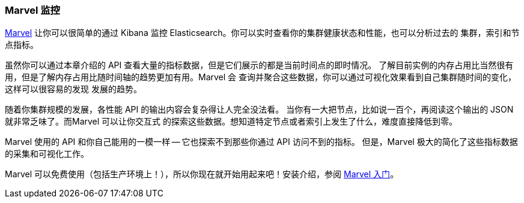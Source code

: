 [[marvel]]
=== Marvel 监控

https://www.elastic.co/guide/en/marvel/current/index.html[Marvel] 让你可以很简单的通过
 Kibana 监控 Elasticsearch。你可以实时查看你的集群健康状态和性能，也可以分析过去的
 集群，索引和节点指标。

虽然你可以通过本章介绍的 API 查看大量的指标数据，但是它们展示的都是当前时间点的即时情况。
了解目前实例的内存占用比当然很有用，但是了解内存占用比随时间轴的趋势更加有用。Marvel 会
查询并聚合这些数据，你可以通过可视化效果看到自己集群随时间的变化，这样可以很容易的发现
发展的趋势。

随着你集群规模的发展，各性能 API 的输出内容会复杂得让人完全没法看。
当你有一大把节点，比如说一百个，再阅读这个输出的 JSON 就非常乏味了。而Marvel 可以让你交互式
的探索这些数据。想知道特定节点或者索引上发生了什么，难度直接降低到零。

Marvel 使用的 API 和你自己能用的一模一样 -- 它也探索不到那些你通过 API 访问不到的指标。
但是，Marvel 极大的简化了这些指标数据的采集和可视化工作。

Marvel 可以免费使用（包括生产环境上！），所以你现在就开始用起来吧！安装介绍，参阅 
https://www.elastic.co/guide/en/marvel/current/getting-started.html[Marvel 入门]。
